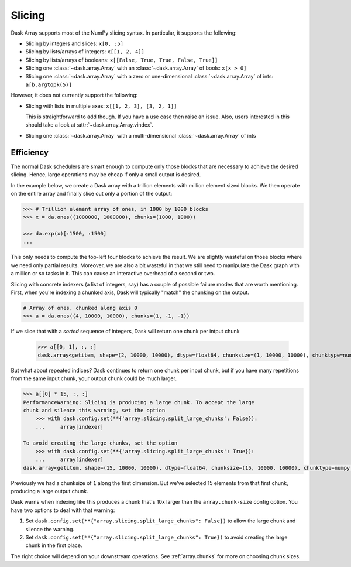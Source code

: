 Slicing
=======

Dask Array supports most of the NumPy slicing syntax.  In particular, it
supports the following:

*  Slicing by integers and slices: ``x[0, :5]``
*  Slicing by lists/arrays of integers: ``x[[1, 2, 4]]``
*  Slicing by lists/arrays of booleans: ``x[[False, True, True, False, True]]``
*  Slicing one :class:`~dask.array.Array` with an :class:`~dask.array.Array` of bools: ``x[x > 0]``
*  Slicing one :class:`~dask.array.Array` with a zero or one-dimensional :class:`~dask.array.Array`
   of ints: ``a[b.argtopk(5)]``

However, it does not currently support the following:

*  Slicing with lists in multiple axes: ``x[[1, 2, 3], [3, 2, 1]]``

   This is straightforward to add though.  If you have a use case then raise an
   issue. Also, users interested in this should take a look at
   :attr:`~dask.array.Array.vindex`.

*  Slicing one :class:`~dask.array.Array` with a multi-dimensional :class:`~dask.array.Array` of ints

.. _array.slicing.efficiency:

Efficiency
----------

The normal Dask schedulers are smart enough to compute only those blocks that
are necessary to achieve the desired slicing.  Hence, large operations may be cheap
if only a small output is desired.

In the example below, we create a Dask array with a trillion elements with million 
element sized blocks.  We then operate on the entire array and finally slice out 
only a portion of the output:

.. code-block:: python

   >>> # Trillion element array of ones, in 1000 by 1000 blocks
   >>> x = da.ones((1000000, 1000000), chunks=(1000, 1000))

   >>> da.exp(x)[:1500, :1500]
   ...

This only needs to compute the top-left four blocks to achieve the result.  We
are slightly wasteful on those blocks where we need only partial results.  Moreover, 
we are also a bit wasteful in that we still need to manipulate the Dask graph
with a million or so tasks in it.  This can cause an interactive overhead of a
second or two. 

Slicing with concrete indexers (a list of integers, say) has a couple of possible
failure modes that are worth mentioning. First, when you're indexing a chunked
axis, Dask will typically "match" the chunking on the output.

.. code-block:: python

   # Array of ones, chunked along axis 0
   >>> a = da.ones((4, 10000, 10000), chunks=(1, -1, -1))

If we slice that with a *sorted* sequence of integers, Dask will return one chunk
per intput chunk

   >>> a[[0, 1], :, :]
   dask.array<getitem, shape=(2, 10000, 10000), dtype=float64, chunksize=(1, 10000, 10000), chunktype=numpy.ndarray>

But what about repeated indices? Dask continues to return one chunk per input chunk,
but if you have many repetitions from the same input chunk, your output chunk could
be much larger.

.. code-block:: python

   >>> a[[0] * 15, :, :]
   PerformanceWarning: Slicing is producing a large chunk. To accept the large
   chunk and silence this warning, set the option
       >>> with dask.config.set(**{'array.slicing.split_large_chunks': False}):
       ...     array[indexer]
   
   To avoid creating the large chunks, set the option
       >>> with dask.config.set(**{'array.slicing.split_large_chunks': True}):
       ...     array[indexer]
   dask.array<getitem, shape=(15, 10000, 10000), dtype=float64, chunksize=(15, 10000, 10000), chunktype=numpy.ndarray>

Previously we had a chunksize of ``1`` along the first dimension. But we've
selected 15 elements from that first chunk, producing a large output chunk.

Dask warns when indexing like this produces a chunk that's 10x larger
than the ``array.chunk-size`` config option. You have two options to deal with
that warning:

1. Set ``dask.config.set(**{"array.slicing.split_large_chunks": False})`` to
   allow the large chunk and silence the warning.
2. Set ``dask.config.set(**{"array.slicing.split_large_chunks": True})`` to
   avoid creating the large chunk in the first place.

The right choice will depend on your downstream operations. See :ref:`array.chunks`
for more on choosing chunk sizes.
